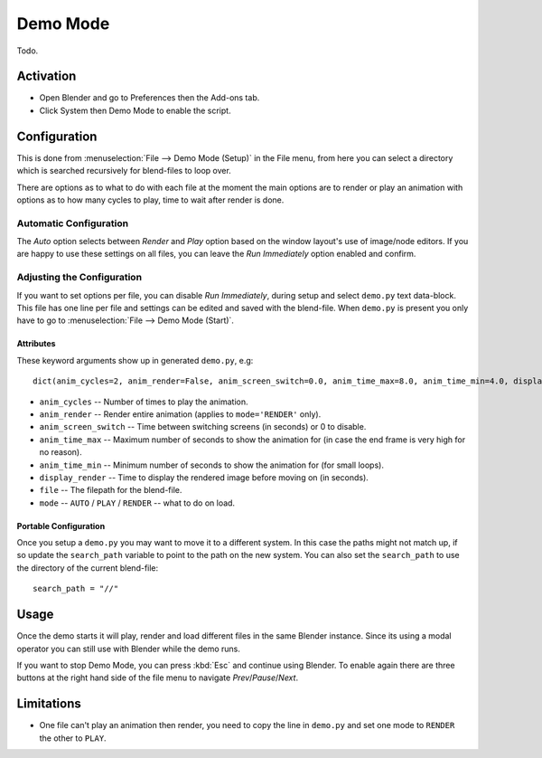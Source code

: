 
*********
Demo Mode
*********

Todo.


Activation
==========

- Open Blender and go to Preferences then the Add-ons tab.
- Click System then Demo Mode to enable the script.


Configuration
=============

This is done from :menuselection:`File --> Demo Mode (Setup)` in the File menu, from here you can select a directory
which is searched recursively for blend-files to loop over.

There are options as to what to do with each file at the moment the main options are to render or
play an animation with options as to how many cycles to play, time to wait after render is done.


Automatic Configuration
-----------------------

The *Auto* option selects between *Render* and *Play* option based on the window layout's use of image/node editors.
If you are happy to use these settings on all files, you can leave the *Run Immediately* option enabled and confirm.


Adjusting the Configuration
---------------------------

If you want to set options per file, you can disable *Run Immediately*,
during setup and select ``demo.py`` text data-block.
This file has one line per file and settings can be edited and saved with the blend-file.
When ``demo.py`` is present you only have to go to :menuselection:`File --> Demo Mode (Start)`.


Attributes
^^^^^^^^^^

These keyword arguments show up in generated ``demo.py``, e.g::

   dict(anim_cycles=2, anim_render=False, anim_screen_switch=0.0, anim_time_max=8.0, anim_time_min=4.0, display_render=4.0, file='foobar.blend', mode='AUTO'),

- ``anim_cycles`` -- Number of times to play the animation.
- ``anim_render`` -- Render entire animation (applies to ``mode='RENDER'`` only).
- ``anim_screen_switch`` -- Time between switching screens (in seconds) or 0 to disable.
- ``anim_time_max`` -- Maximum number of seconds to show the animation for
  (in case the end frame is very high for no reason).
- ``anim_time_min`` -- Minimum number of seconds to show the animation for (for small loops).
- ``display_render`` -- Time to display the rendered image before moving on (in seconds).
- ``file`` -- The filepath for the blend-file.
- ``mode`` -- ``AUTO`` / ``PLAY`` / ``RENDER`` -- what to do on load.


Portable Configuration
^^^^^^^^^^^^^^^^^^^^^^

Once you setup a ``demo.py`` you may want to move it to a different system.
In this case the paths might not match up, if so
update the ``search_path`` variable to point to the path on the new system.
You can also set the ``search_path`` to use the directory of the current blend-file::

   search_path = "//"


Usage
=====

Once the demo starts it will play, render and load different files in the same Blender instance.
Since its using a modal operator you can still use with Blender while the demo runs.

If you want to stop Demo Mode, you can press :kbd:`Esc` and continue using Blender.
To enable again there are three buttons at the right hand side of the file menu to navigate *Prev*/*Pause*/*Next*.


Limitations
===========

- One file can't play an animation then render, you need to copy the line in ``demo.py`` and
  set one mode to ``RENDER`` the other to ``PLAY``.


.. reference::

   :Category:  System
   :Description: Demo Mode lets you select multiple blend-files and loop over them.
   :Location: :menuselection:`File --> Demo menu`
   :File: system_demo_mode folder
   :Author: Campbell Barton
   :License: GPL
   :Note: This add-on is bundled with Blender.
